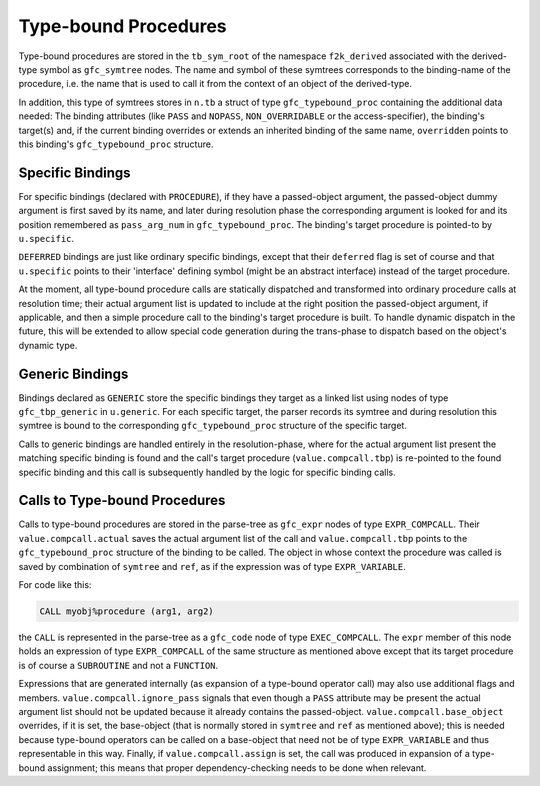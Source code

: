 ..
  Copyright 1988-2022 Free Software Foundation, Inc.
  This is part of the GCC manual.
  For copying conditions, see the GPL license file

.. _type-bound-procedures:

Type-bound Procedures
*********************

Type-bound procedures are stored in the ``tb_sym_root`` of the namespace
``f2k_derived`` associated with the derived-type symbol as ``gfc_symtree``
nodes.  The name and symbol of these symtrees corresponds to the binding-name
of the procedure, i.e. the name that is used to call it from the context of an
object of the derived-type.

In addition, this type of symtrees stores in ``n.tb`` a struct of type
``gfc_typebound_proc`` containing the additional data needed:  The
binding attributes (like ``PASS`` and ``NOPASS``, ``NON_OVERRIDABLE``
or the access-specifier), the binding's target(s) and, if the current binding
overrides or extends an inherited binding of the same name, ``overridden``
points to this binding's ``gfc_typebound_proc`` structure.

Specific Bindings
^^^^^^^^^^^^^^^^^

.. -

For specific bindings (declared with ``PROCEDURE``), if they have a
passed-object argument, the passed-object dummy argument is first saved by its
name, and later during resolution phase the corresponding argument is looked for
and its position remembered as ``pass_arg_num`` in ``gfc_typebound_proc``.
The binding's target procedure is pointed-to by ``u.specific``.

``DEFERRED`` bindings are just like ordinary specific bindings, except
that their ``deferred`` flag is set of course and that ``u.specific``
points to their 'interface' defining symbol (might be an abstract interface)
instead of the target procedure.

At the moment, all type-bound procedure calls are statically dispatched and
transformed into ordinary procedure calls at resolution time; their actual
argument list is updated to include at the right position the passed-object
argument, if applicable, and then a simple procedure call to the binding's
target procedure is built.  To handle dynamic dispatch in the future, this will
be extended to allow special code generation during the trans-phase to dispatch
based on the object's dynamic type.

Generic Bindings
^^^^^^^^^^^^^^^^

.. -

Bindings declared as ``GENERIC`` store the specific bindings they target as
a linked list using nodes of type ``gfc_tbp_generic`` in ``u.generic``.
For each specific target, the parser records its symtree and during resolution
this symtree is bound to the corresponding ``gfc_typebound_proc`` structure
of the specific target.

Calls to generic bindings are handled entirely in the resolution-phase, where
for the actual argument list present the matching specific binding is found
and the call's target procedure (``value.compcall.tbp``) is re-pointed to
the found specific binding and this call is subsequently handled by the logic
for specific binding calls.

Calls to Type-bound Procedures
^^^^^^^^^^^^^^^^^^^^^^^^^^^^^^

.. -

Calls to type-bound procedures are stored in the parse-tree as ``gfc_expr``
nodes of type ``EXPR_COMPCALL``.  Their ``value.compcall.actual`` saves
the actual argument list of the call and ``value.compcall.tbp`` points to the
``gfc_typebound_proc`` structure of the binding to be called.  The object
in whose context the procedure was called is saved by combination of
``symtree`` and ``ref``, as if the expression was of type
``EXPR_VARIABLE``.

For code like this:

.. code-block:: fortran

  CALL myobj%procedure (arg1, arg2)

the ``CALL`` is represented in the parse-tree as a ``gfc_code`` node of
type ``EXEC_COMPCALL``.  The ``expr`` member of this node holds an
expression of type ``EXPR_COMPCALL`` of the same structure as mentioned above
except that its target procedure is of course a ``SUBROUTINE`` and not a
``FUNCTION``.

Expressions that are generated internally (as expansion of a type-bound
operator call) may also use additional flags and members.
``value.compcall.ignore_pass`` signals that even though a ``PASS``
attribute may be present the actual argument list should not be updated because
it already contains the passed-object.
``value.compcall.base_object`` overrides, if it is set, the base-object
(that is normally stored in ``symtree`` and ``ref`` as mentioned above);
this is needed because type-bound operators can be called on a base-object that
need not be of type ``EXPR_VARIABLE`` and thus representable in this way.
Finally, if ``value.compcall.assign`` is set, the call was produced in
expansion of a type-bound assignment; this means that proper dependency-checking
needs to be done when relevant.